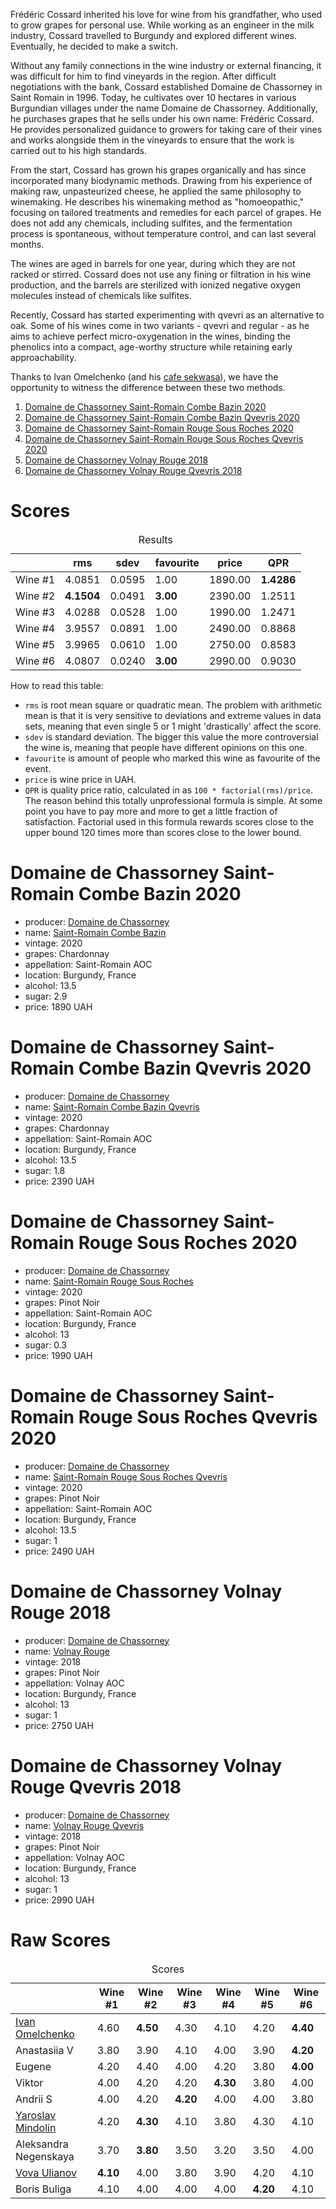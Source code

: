 [[file:/images/2023-06-30-qvevri/2023-07-01-08-40-43-IMG-8092.webp]]

Frédéric Cossard inherited his love for wine from his grandfather, who used to grow grapes for personal use. While working as an engineer in the milk industry, Cossard travelled to Burgundy and explored different wines. Eventually, he decided to make a switch.

Without any family connections in the wine industry or external financing, it was difficult for him to find vineyards in the region. After difficult negotiations with the bank, Cossard established Domaine de Chassorney in Saint Romain in 1996. Today, he cultivates over 10 hectares in various Burgundian villages under the name Domaine de Chassorney. Additionally, he purchases grapes that he sells under his own name: Frédéric Cossard. He provides personalized guidance to growers for taking care of their vines and works alongside them in the vineyards to ensure that the work is carried out to his high standards.

From the start, Cossard has grown his grapes organically and has since incorporated many biodynamic methods. Drawing from his experience of making raw, unpasteurized cheese, he applied the same philosophy to winemaking. He describes his winemaking method as "homoeopathic," focusing on tailored treatments and remedies for each parcel of grapes. He does not add any chemicals, including sulfites, and the fermentation process is spontaneous, without temperature control, and can last several months.

The wines are aged in barrels for one year, during which they are not racked or stirred. Cossard does not use any fining or filtration in his wine production, and the barrels are sterilized with ionized negative oxygen molecules instead of chemicals like sulfites.

Recently, Cossard has started experimenting with qvevri as an alternative to oak. Some of his wines come in two variants - qvevri and regular - as he aims to achieve perfect micro-oxygenation in the wines, binding the phenolics into a compact, age-worthy structure while retaining early approachability.

Thanks to Ivan Omelchenko (and his [[https://t.me/sekwassa][cafe sekwasa]]), we have the opportunity to witness the difference between these two methods.

1. [[barberry:/wines/e343be52-bee1-4d33-aa4f-63dee3e8d8a4][Domaine de Chassorney Saint-Romain Combe Bazin 2020]]
2. [[barberry:/wines/a8ec8816-1a2f-471d-a57e-aa8d5ca5550d][Domaine de Chassorney Saint-Romain Combe Bazin Qvevris 2020]]
3. [[barberry:/wines/cadec190-bdd1-4a2c-8d58-8e8d47cf1316][Domaine de Chassorney Saint-Romain Rouge Sous Roches 2020]]
4. [[barberry:/wines/f88d9454-ce7a-4e83-a3cc-f8afe6622083][Domaine de Chassorney Saint-Romain Rouge Sous Roches Qvevris 2020]]
5. [[barberry:/wines/32096c0a-1b08-4f19-8822-b647c4464ba3][Domaine de Chassorney Volnay Rouge 2018]]
6. [[barberry:/wines/57a57940-2f64-4413-bfcd-50bb71e625b8][Domaine de Chassorney Volnay Rouge Qvevris 2018]]

* Scores
:PROPERTIES:
:ID:                     bea4c3dd-d0fe-478b-80e4-c9357cc23791
:END:

#+attr_html: :class tasting-scores :rules groups :cellspacing 0 :cellpadding 6
#+caption: Results
#+results: summary
|         |      rms |   sdev | favourite |   price |      QPR |
|---------+----------+--------+-----------+---------+----------|
| Wine #1 |   4.0851 | 0.0595 |      1.00 | 1890.00 | *1.4286* |
| Wine #2 | *4.1504* | 0.0491 |    *3.00* | 2390.00 |   1.2511 |
| Wine #3 |   4.0288 | 0.0528 |      1.00 | 1990.00 |   1.2471 |
| Wine #4 |   3.9557 | 0.0891 |      1.00 | 2490.00 |   0.8868 |
| Wine #5 |   3.9965 | 0.0610 |      1.00 | 2750.00 |   0.8583 |
| Wine #6 |   4.0807 | 0.0240 |    *3.00* | 2990.00 |   0.9030 |

How to read this table:

- =rms= is root mean square or quadratic mean. The problem with arithmetic mean is that it is very sensitive to deviations and extreme values in data sets, meaning that even single 5 or 1 might 'drastically' affect the score.
- =sdev= is standard deviation. The bigger this value the more controversial the wine is, meaning that people have different opinions on this one.
- =favourite= is amount of people who marked this wine as favourite of the event.
- =price= is wine price in UAH.
- =QPR= is quality price ratio, calculated in as =100 * factorial(rms)/price=. The reason behind this totally unprofessional formula is simple. At some point you have to pay more and more to get a little fraction of satisfaction. Factorial used in this formula rewards scores close to the upper bound 120 times more than scores close to the lower bound.

* Domaine de Chassorney Saint-Romain Combe Bazin 2020
:PROPERTIES:
:ID:                     3b5af4d0-803e-49de-8aad-dc9eb1e0f1ea
:END:

#+attr_html: :class bottle-right
[[file:/images/2023-06-30-qvevri/2023-07-01-08-00-31-IMG-8063.webp]]

- producer: [[barberry:/producers/695d69a4-8d84-4efa-88ce-4ffbc0dd24e1][Domaine de Chassorney]]
- name: [[barberry:/wines/e343be52-bee1-4d33-aa4f-63dee3e8d8a4][Saint-Romain Combe Bazin]]
- vintage: 2020
- grapes: Chardonnay
- appellation: Saint-Romain AOC
- location: Burgundy, France
- alcohol: 13.5
- sugar: 2.9
- price: 1890 UAH

* Domaine de Chassorney Saint-Romain Combe Bazin Qvevris 2020
:PROPERTIES:
:ID:                     c90fb4fc-484b-4cc5-b36e-1a2be3ec332f
:END:

#+attr_html: :class bottle-right
[[file:/images/2023-06-30-qvevri/2023-07-01-08-00-54-IMG-8061.webp]]

- producer: [[barberry:/producers/695d69a4-8d84-4efa-88ce-4ffbc0dd24e1][Domaine de Chassorney]]
- name: [[barberry:/wines/a8ec8816-1a2f-471d-a57e-aa8d5ca5550d][Saint-Romain Combe Bazin Qvevris]]
- vintage: 2020
- grapes: Chardonnay
- appellation: Saint-Romain AOC
- location: Burgundy, France
- alcohol: 13.5
- sugar: 1.8
- price: 2390 UAH

* Domaine de Chassorney Saint-Romain Rouge Sous Roches 2020
:PROPERTIES:
:ID:                     9cf00e05-e8b6-4675-a886-fca6e858bb57
:END:

#+attr_html: :class bottle-right
[[file:/images/2023-06-30-qvevri/2023-07-01-08-01-30-IMG-8049.webp]]

- producer: [[barberry:/producers/695d69a4-8d84-4efa-88ce-4ffbc0dd24e1][Domaine de Chassorney]]
- name: [[barberry:/wines/cadec190-bdd1-4a2c-8d58-8e8d47cf1316][Saint-Romain Rouge Sous Roches]]
- vintage: 2020
- grapes: Pinot Noir
- appellation: Saint-Romain AOC
- location: Burgundy, France
- alcohol: 13
- sugar: 0.3
- price: 1990 UAH

* Domaine de Chassorney Saint-Romain Rouge Sous Roches Qvevris 2020
:PROPERTIES:
:ID:                     2df248f2-1713-498f-b8d2-16ec3930fc23
:END:

#+attr_html: :class bottle-right
[[file:/images/2023-06-30-qvevri/2023-07-01-08-01-50-IMG-8053.webp]]

- producer: [[barberry:/producers/695d69a4-8d84-4efa-88ce-4ffbc0dd24e1][Domaine de Chassorney]]
- name: [[barberry:/wines/f88d9454-ce7a-4e83-a3cc-f8afe6622083][Saint-Romain Rouge Sous Roches Qvevris]]
- vintage: 2020
- grapes: Pinot Noir
- appellation: Saint-Romain AOC
- location: Burgundy, France
- alcohol: 13.5
- sugar: 1
- price: 2490 UAH

* Domaine de Chassorney Volnay Rouge 2018
:PROPERTIES:
:ID:                     12b1287a-54a3-40d6-b568-3a667126ae2f
:END:

#+attr_html: :class bottle-right
[[file:/images/2023-06-30-qvevri/2023-07-01-08-02-31-IMG-8055.webp]]

- producer: [[barberry:/producers/695d69a4-8d84-4efa-88ce-4ffbc0dd24e1][Domaine de Chassorney]]
- name: [[barberry:/wines/32096c0a-1b08-4f19-8822-b647c4464ba3][Volnay Rouge]]
- vintage: 2018
- grapes: Pinot Noir
- appellation: Volnay AOC
- location: Burgundy, France
- alcohol: 13
- sugar: 1
- price: 2750 UAH

* Domaine de Chassorney Volnay Rouge Qvevris 2018
:PROPERTIES:
:ID:                     6d01c4fb-fb47-4a31-9eeb-8f6eb808a920
:END:

#+attr_html: :class bottle-right
[[file:/images/2023-06-30-qvevri/2023-07-01-08-02-57-IMG-8058.webp]]

- producer: [[barberry:/producers/695d69a4-8d84-4efa-88ce-4ffbc0dd24e1][Domaine de Chassorney]]
- name: [[barberry:/wines/57a57940-2f64-4413-bfcd-50bb71e625b8][Volnay Rouge Qvevris]]
- vintage: 2018
- grapes: Pinot Noir
- appellation: Volnay AOC
- location: Burgundy, France
- alcohol: 13
- sugar: 1
- price: 2990 UAH

* Raw Scores
:PROPERTIES:
:ID:                     ff379d73-e079-4d75-b988-b81da7bc4fea
:END:

#+attr_html: :class tasting-scores
#+caption: Scores
#+results: scores
|                       | Wine #1 | Wine #2 | Wine #3 | Wine #4 | Wine #5 | Wine #6 |
|-----------------------+---------+---------+---------+---------+---------+---------|
| [[barberry:/convives/5496b51c-5c01-42ce-b43f-c54b18a65a47][Ivan Omelchenko]]       |    4.60 |  *4.50* |    4.30 |    4.10 |    4.20 |  *4.40* |
| Anastasiia V          |    3.80 |    3.90 |    4.10 |    4.00 |    3.90 |  *4.20* |
| Eugene                |    4.20 |    4.40 |    4.00 |    4.20 |    3.80 |  *4.00* |
| Viktor                |    4.00 |    4.20 |    4.20 |  *4.30* |    3.80 |    4.00 |
| Andrii S              |    4.00 |    4.20 |  *4.20* |    4.00 |    4.00 |    3.80 |
| [[barberry:/convives/13ba05aa-2403-46f6-96d4-89c388e84fb3][Yaroslav Mindolin]]     |    4.20 |  *4.30* |    4.10 |    3.80 |    4.30 |    4.10 |
| Aleksandra Negenskaya |    3.70 |  *3.80* |    3.50 |    3.20 |    3.50 |    4.00 |
| [[barberry:/convives/f41d2538-a1cc-4293-abd9-9382eb585ae6][Vova Ulianov]]          |  *4.10* |    4.00 |    3.80 |    3.90 |    4.20 |    4.10 |
| Boris Buliga          |    4.10 |    4.00 |    4.00 |    4.00 |  *4.20* |    4.10 |

